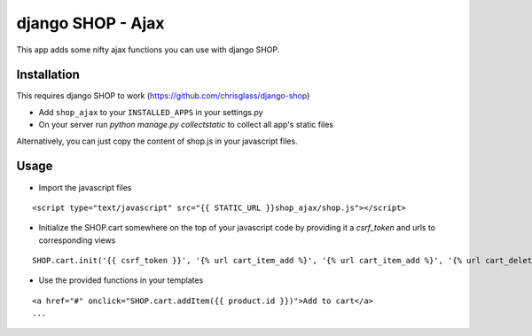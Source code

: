 =================================
django SHOP - Ajax
=================================

This app adds some nifty ajax functions you can use with django SHOP.

Installation
============

This requires django SHOP to work (https://github.com/chrisglass/django-shop)

* Add ``shop_ajax`` to your ``INSTALLED_APPS`` in your settings.py
* On your server run `python manage.py collectstatic` to collect all app's static files

Alternatively, you can just copy the content of shop.js in your javascript files.

Usage
=====

* Import the javascript files

::

  <script type="text/javascript" src="{{ STATIC_URL }}shop_ajax/shop.js"></script>


* Initialize the SHOP.cart somewhere on the top of your javascript code by providing it a `csrf_token` and urls to corresponding views

::

  SHOP.cart.init('{{ csrf_token }}', '{% url cart_item_add %}', '{% url cart_item_add %}', '{% url cart_delete %}');


* Use the provided functions in your templates

::

  <a href="#" onclick="SHOP.cart.addItem({{ product.id }})">Add to cart</a>
  ...

